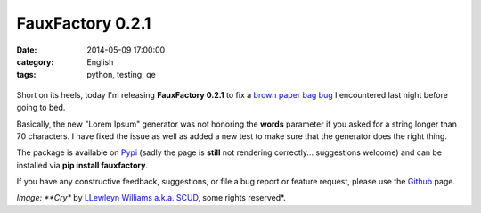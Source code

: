 FauxFactory 0.2.1
#################
:date:   2014-05-09 17:00:00
:category: English
:tags: python, testing, qe

.. figure:: https://farm4.staticflickr.com/3373/3204502310_f8025dbd75_m.jpg
   :alt: paper bag release

Short on its heels, today I'm releasing **FauxFactory 0.2.1** to fix a
`brown paper bag
bug <http://catb.org/jargon/html/B/brown-paper-bag-bug.html>`__ I
encountered last night before going to bed.

Basically, the new "Lorem Ipsum" generator was not honoring the
**words** parameter if you asked for a string longer than 70 characters.
I have fixed the issue as well as added a new test to make sure that the
generator does the right thing.

The package is available on
`Pypi <https://pypi.python.org/pypi/fauxfactory/0.2.0>`__ (sadly the
page is **still** not rendering correctly... suggestions welcome) and
can be installed via **pip install fauxfactory**.

If you have any constructive feedback, suggestions, or file a bug report
or feature request, please use the
`Github <https://github.com/omaciel/fauxfactory>`__ page.

*Image: **Cry** by `LLewleyn Williams a.k.a.
SCUD <https://secure.flickr.com/photos/privatenobby/>`__, some rights
reserved*.
